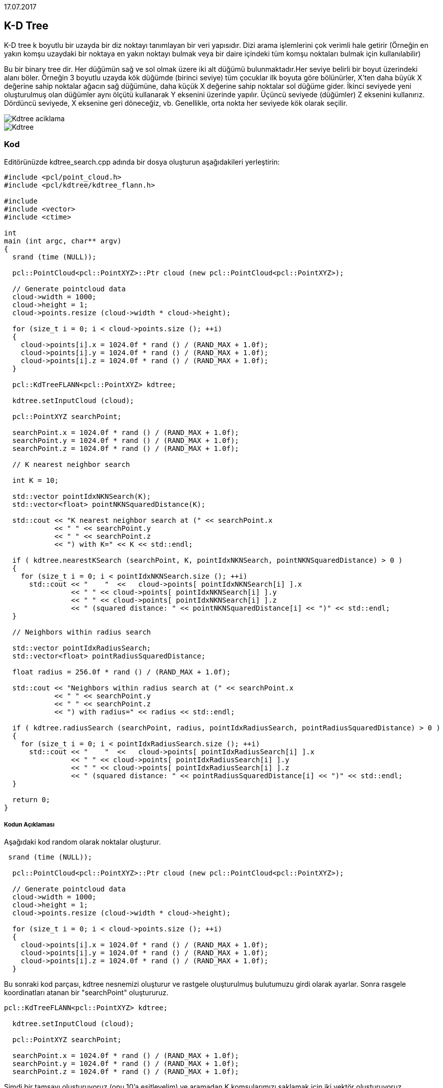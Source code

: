 17.07.2017

== K-D Tree
K-D tree k boyutlu bir uzayda bir diz noktayı tanımlayan bir veri yapısıdır. Dizi arama işlemlerini çok verimli hale getirir (Örneğin en yakın komşu uzaydaki bir noktaya en yakın noktayı bulmak veya bir daire içindeki tüm komşu noktaları bulmak için kullanılabilir)

Bu bir binary tree dir. Her düğümün sağ ve sol olmak üzere iki alt düğümü bulunmaktadır.Her seviye belirli bir boyut üzerindeki alanı böler. Örneğin 3 boyutlu uzayda kök düğümde (birinci seviye) tüm çocuklar ilk boyuta göre bölünürler, X'ten daha büyük X değerine sahip noktalar ağacın sağ düğümüne, daha küçük X değerine sahip noktalar sol düğüme gider. İkinci seviyede yeni oluşturulmuş olan düğümler aynı ölçütü kullanarak Y eksenini üzerinde yapılır. Üçüncü seviyede (düğümler) Z eksenini kullanırız. Dördüncü seviyede, X eksenine geri döneceğiz, vb. Genellikle, orta nokta her seviyede kök olarak seçilir. 

image::Kdtree_aciklama.png[]
image::Kdtree.gif[]

=== Kod

Editörünüzde kdtree_search.cpp adında bir dosya oluşturun aşağıdakileri yerleştirin:
[source,c++]
----
#include <pcl/point_cloud.h>
#include <pcl/kdtree/kdtree_flann.h>

#include 
#include <vector>
#include <ctime>

int
main (int argc, char** argv)
{
  srand (time (NULL));

  pcl::PointCloud<pcl::PointXYZ>::Ptr cloud (new pcl::PointCloud<pcl::PointXYZ>);

  // Generate pointcloud data
  cloud->width = 1000;
  cloud->height = 1;
  cloud->points.resize (cloud->width * cloud->height);

  for (size_t i = 0; i < cloud->points.size (); ++i)
  {
    cloud->points[i].x = 1024.0f * rand () / (RAND_MAX + 1.0f);
    cloud->points[i].y = 1024.0f * rand () / (RAND_MAX + 1.0f);
    cloud->points[i].z = 1024.0f * rand () / (RAND_MAX + 1.0f);
  }

  pcl::KdTreeFLANN<pcl::PointXYZ> kdtree;

  kdtree.setInputCloud (cloud);

  pcl::PointXYZ searchPoint;

  searchPoint.x = 1024.0f * rand () / (RAND_MAX + 1.0f);
  searchPoint.y = 1024.0f * rand () / (RAND_MAX + 1.0f);
  searchPoint.z = 1024.0f * rand () / (RAND_MAX + 1.0f);

  // K nearest neighbor search

  int K = 10;

  std::vector pointIdxNKNSearch(K);
  std::vector<float> pointNKNSquaredDistance(K);

  std::cout << "K nearest neighbor search at (" << searchPoint.x 
            << " " << searchPoint.y 
            << " " << searchPoint.z
            << ") with K=" << K << std::endl;

  if ( kdtree.nearestKSearch (searchPoint, K, pointIdxNKNSearch, pointNKNSquaredDistance) > 0 )
  {
    for (size_t i = 0; i < pointIdxNKNSearch.size (); ++i)
      std::cout << "    "  <<   cloud->points[ pointIdxNKNSearch[i] ].x 
                << " " << cloud->points[ pointIdxNKNSearch[i] ].y 
                << " " << cloud->points[ pointIdxNKNSearch[i] ].z 
                << " (squared distance: " << pointNKNSquaredDistance[i] << ")" << std::endl;
  }

  // Neighbors within radius search

  std::vector pointIdxRadiusSearch;
  std::vector<float> pointRadiusSquaredDistance;

  float radius = 256.0f * rand () / (RAND_MAX + 1.0f);

  std::cout << "Neighbors within radius search at (" << searchPoint.x 
            << " " << searchPoint.y 
            << " " << searchPoint.z
            << ") with radius=" << radius << std::endl;

  if ( kdtree.radiusSearch (searchPoint, radius, pointIdxRadiusSearch, pointRadiusSquaredDistance) > 0 )
  {
    for (size_t i = 0; i < pointIdxRadiusSearch.size (); ++i)
      std::cout << "    "  <<   cloud->points[ pointIdxRadiusSearch[i] ].x 
                << " " << cloud->points[ pointIdxRadiusSearch[i] ].y 
                << " " << cloud->points[ pointIdxRadiusSearch[i] ].z 
                << " (squared distance: " << pointRadiusSquaredDistance[i] << ")" << std::endl;
  }

  return 0;
}

----

===== Kodun Açıklaması

Aşağıdaki kod random olarak noktalar oluşturur.
[source,c++]
----
 srand (time (NULL));

  pcl::PointCloud<pcl::PointXYZ>::Ptr cloud (new pcl::PointCloud<pcl::PointXYZ>);

  // Generate pointcloud data
  cloud->width = 1000;
  cloud->height = 1;
  cloud->points.resize (cloud->width * cloud->height);

  for (size_t i = 0; i < cloud->points.size (); ++i)
  {
    cloud->points[i].x = 1024.0f * rand () / (RAND_MAX + 1.0f);
    cloud->points[i].y = 1024.0f * rand () / (RAND_MAX + 1.0f);
    cloud->points[i].z = 1024.0f * rand () / (RAND_MAX + 1.0f);
  }
----

Bu sonraki kod parçası, kdtree nesnemizi oluşturur ve rastgele oluşturulmuş bulutumuzu girdi olarak ayarlar. Sonra rasgele koordinatları atanan bir "searchPoint" oluştururuz.
[source,c++]
----
pcl::KdTreeFLANN<pcl::PointXYZ> kdtree;

  kdtree.setInputCloud (cloud);

  pcl::PointXYZ searchPoint;

  searchPoint.x = 1024.0f * rand () / (RAND_MAX + 1.0f);
  searchPoint.y = 1024.0f * rand () / (RAND_MAX + 1.0f);
  searchPoint.z = 1024.0f * rand () / (RAND_MAX + 1.0f);
----

Şimdi bir tamsayı oluşturuyoruz (onu 10'a eşitleyelim) ve aramadan K komşularımızı saklamak için iki vektör oluşturuyoruz.
[source,c++]
----
  // K nearest neighbor search

  int K = 10;

  std::vector pointIdxNKNSearch(K);
  std::vector<float> pointNKNSquaredDistance(K);

  std::cout << "K nearest neighbor search at (" << searchPoint.x 
            << " " << searchPoint.y 
            << " " << searchPoint.z
            << ") with K=" << K << std::endl;
----

KdTree miz bizim daha önce oluşturmuş olduğumuz vektörde saklanmış olan  rastgele “Searchpoint”  10  en yakın yakın komşunun yerlerini yazdırır 0'dan fazla yakın komşuları döndürür.
[source,c++]
----
 if ( kdtree.nearestKSearch (searchPoint, K, pointIdxNKNSearch, pointNKNSquaredDistance) > 0 )
  {
    for (size_t i = 0; i < pointIdxNKNSearch.size (); ++i)
      std::cout << "    "  <<   cloud->points[ pointIdxNKNSearch[i] ].x 
                << " " << cloud->points[ pointIdxNKNSearch[i] ].y 
                << " " << cloud->points[ pointIdxNKNSearch[i] ].z 
                << " (squared distance: " << pointNKNSquaredDistance[i] << ")" << std::endl;
  }
----

Şimdi bazı (rastgele oluşturulmuş) yarıçap içinde verilen "searchPoint" e komşuları bulmamızı göstermektedir. Komşularımız hakkında bilgi depolamak için yine 2 vektör oluşturuyoruz.
[source,c++]
----
// Neighbors within radius search

  std::vector pointIdxRadiusSearch;
  std::vector<float> pointRadiusSquaredDistance;

  float radius = 256.0f * rand () / (RAND_MAX + 1.0f);
----

Daha önce olduğu gibi, KdTree'imiz belirtilen yarıçap içerisinde 0'dan fazla komşu bulursa, vektörlerimizde saklanan bu noktaların koordinatlarını yazdırır.
[source,c++]
----
 if ( kdtree.radiusSearch (searchPoint, radius, pointIdxRadiusSearch, pointRadiusSquaredDistance) > 0 )
  {
    for (size_t i = 0; i < pointIdxRadiusSearch.size (); ++i)
      std::cout << "    "  <<   cloud->points[ pointIdxRadiusSearch[i] ].x 
                << " " << cloud->points[ pointIdxRadiusSearch[i] ].y 
                << " " << cloud->points[ pointIdxRadiusSearch[i] ].z 
                << " (squared distance: " << pointRadiusSquaredDistance[i] << ")" << std::endl;
  }
----

===== Derleme Ve Çalıştırma
Aşağıdaki komutları CMakeLists.txt dosyamıza ekleyelim.
[source,c++]
----
cmake_minimum_required(VERSION 2.8 FATAL_ERROR)

project(kdtree_search)

find_package(PCL 1.2 REQUIRED)

include_directories(${PCL_INCLUDE_DIRS})
link_directories(${PCL_LIBRARY_DIRS})
add_definitions(${PCL_DEFINITIONS})

add_executable (kdtree_search kdtree_search.cpp)
target_link_libraries (kdtree_search ${PCL_LIBRARIES})
----

Şimdi yütütülebilir dosyamızı çalıştıralım
[source,c++]
----
$ ./kdtree_search

----
Sonuç olarak şöyle bi çıktı elde ederiz
[source,java]
----
K nearest neighbor search at (455.807 417.256 406.502) with K=10
  494.728 371.875 351.687 (squared distance: 6578.99)
  506.066 420.079 478.278 (squared distance: 7685.67)
  368.546 427.623 416.388 (squared distance: 7819.75)
  474.832 383.041 323.293 (squared distance: 8456.34)
  470.992 334.084 468.459 (squared distance: 10986.9)
  560.884 417.637 364.518 (squared distance: 12803.8)
  466.703 475.716 306.269 (squared distance: 13582.9)
  456.907 336.035 304.529 (squared distance: 16996.7)
  452.288 387.943 279.481 (squared distance: 17005.9)
  476.642 410.422 268.057 (squared distance: 19647.9)
Neighbors within radius search at (455.807 417.256 406.502) with radius=225.932
  494.728 371.875 351.687 (squared distance: 6578.99)
  506.066 420.079 478.278 (squared distance: 7685.67)
  368.546 427.623 416.388 (squared distance: 7819.75)
  474.832 383.041 323.293 (squared distance: 8456.34)
  470.992 334.084 468.459 (squared distance: 10986.9)
  560.884 417.637 364.518 (squared distance: 12803.8)
  466.703 475.716 306.269 (squared distance: 13582.9)
  456.907 336.035 304.529 (squared distance: 16996.7)
  452.288 387.943 279.481 (squared distance: 17005.9)
  476.642 410.422 268.057 (squared distance: 19647.9)
  499.429 541.532 351.35 (squared distance: 20389)
  574.418 452.961 334.7 (squared distance: 20498.9)
  336.785 391.057 488.71 (squared distance: 21611)
  319.765 406.187 350.955 (squared distance: 21715.6)
  528.89 289.583 378.979 (squared distance: 22399.1)
  504.509 459.609 541.732 (squared distance: 22452.8)
  539.854 349.333 300.395 (squared distance: 22936.3)
  548.51 458.035 292.812 (squared distance: 23182.1)
  546.284 426.67 535.989 (squared distance: 25041.6)
  577.058 390.276 508.597 (squared distance: 25853.1)
  543.16 458.727 276.859 (squared distance: 26157.5)
  613.997 387.397 443.207 (squared distance: 27262.7)
  608.235 467.363 327.264 (squared distance: 32023.6)
  506.842 591.736 391.923 (squared distance: 33260.3)
  529.842 475.715 241.532 (squared distance: 36113.7)
  485.822 322.623 244.347 (squared distance: 36150.5)
  362.036 318.014 269.201 (squared distance: 37493.6)
  493.806 600.083 462.742 (squared distance: 38032.3)
  392.315 368.085 585.37 (squared distance: 38442.9)
  303.826 428.659 533.642 (squared distance: 39392.8)
  616.492 424.551 289.524 (squared distance: 39556.8)
  320.563 333.216 278.242 (squared distance: 41804.5)
  646.599 502.256 424.46 (squared distance: 43948.8)
  556.202 325.013 568.252 (squared distance: 44751)
  291.27 497.352 515.938 (squared distance: 45463.9)
  286.483 322.401 495.377 (squared distance: 45567.2)
  367.288 550.421 550.551 (squared distance: 46318.6)
  595.122 582.77 394.894 (squared distance: 46938.1)
  256.784 499.401 379.931 (squared distance: 47064.1)
  430.782 230.854 293.829 (squared distance: 48067.2)
  261.051 486.593 329.854 (squared distance: 48612.7)
  602.061 327.892 545.269 (squared distance: 48632.4)
  347.074 610.994 395.622 (squared distance: 49475.6)
  482.876 284.894 583.888 (squared distance: 49718.6)
  356.962 247.285 514.959 (squared distance: 50423.7)
  282.065 509.488 516.216 (squared distance: 50730.4)
----

* Girişler: Noktalar, yarıçap | Komşu sayısı 
* Çıktılar: Nokta indisleri, Kare uzaklıkları

== OCTree
K-d tree gibi, oktree, aramalarda yararlı olan hiyerarşik bir ağaç veri yapısıdır, ancak aynı zamanda sıkıştırma veya aşağı örnekleme de vardır. Her oktree düğüm sekiz alt düğüme sahiptir ya da hiç sahip değildir. Kök düğüm tüm noktaları kapsülleyen bir kübik sınırlama kutusu tanımlar. Her seviyede, artan bir voksel çözünürlüğe neden olan 2 faktörü ile bölünür. Böylelikle, belirli bölgelere seçici bir şekilde daha fazla çözünürlük verebiliriz.  
  

== PCL Kütüphanesi Octree Kodunun Çalıştırılması

Daha önceden anlatıldığı gibi PCL kütüphanesi kurulduktan sonra bir octree kodunun çalıştırılması için aşağıdaki işlemler yapılmalıdır.

* Herhangibir klasörde bir diziinoluşturarak bu dizine gidiyoruz.
* Burada build adında bir klasörü aşağıdaki gibi oluşturuyoruz.

[source,]
----
mkdir build
----

* Daha sonra oluşturulan klasörün içine cloud_viewer.cpp CMakeLists.txt ve https://sourceforge.net/projects/pointclouds/files/PCD%20datasets/[Bu linkteki] örnek pcd uzantılı pcl dataseti indirilerek atıyoruz.

CMakeLists.txt’nin içeriği  

[source,java]
----
cmake_minimum_required(VERSION 2.8 FATAL_ERROR)

project(cloud_viewer)

find_package(PCL 1.2 REQUIRED)

include_directories(${PCL_INCLUDE_DIRS})
link_directories(${PCL_LIBRARY_DIRS})
add_definitions(${PCL_DEFINITIONS})

add_executable (cloud_viewer cloud_viewer.cpp)
target_link_libraries (cloud_viewer ${PCL_LIBRARIES})
----

cloud_viewer.cpp dosyasının içeriği  
[source,java]
----
#include <pcl/visualization/cloud_viewer.h>
#include 
#include <pcl/io/io.h>
#include <pcl/io/pcd_io.h>
/////////////////////
#include <pcl/point_cloud.h>
#include <pcl/point_types.h>
#include <pcl/io/openni_grabber.h>
#include <pcl/visualization/cloud_viewer.h>

#include <pcl/compression/octree_pointcloud_compression.h>
#include <stdio.h>
#include <sstream>
#include <stdlib.h>

#include <pcl/octree/octree.h>
#include <vector>
#include <ctime>

using namespace std;
int user_data;

void viewerOneOff (pcl::visualization::PCLVisualizer& viewer)
{
    viewer.setBackgroundColor (1.0, 0.5, 1.0);
    pcl::PointXYZ o;
    o.x = 1.0;
    o.y = 0;
    o.z = 0;
    viewer.addSphere (o, 0.25, "sphere", 0);
    std::cout << "i only run once" << std::endl;

}

void viewerPsycho (pcl::visualization::PCLVisualizer& viewer)
{
    static unsigned count = 0;
    std::stringstream ss;
    ss << "Once per viewer loop: " << count++;
    viewer.removeShape ("text", 0);
    viewer.addText (ss.str(), 200, 300, "text", 0);

    //FIXME: possible race condition here:
    user_data++;
}

int
main ()
{

    bool showStatistics = true;
    pcl::io::OctreePointCloudCompression<pcl::PointXYZRGBA>* PointCloudEncoder;
    pcl::io::OctreePointCloudCompression<pcl::PointXYZRGBA>* PointCloudDecoder;

    pcl::io::compression_Profiles_e compressionProfile = pcl::io::LOW_RES_OFFLINE_COMPRESSION_WITH_COLOR;

    // instantiate point cloud compression for encoding and decoding
    PointCloudEncoder = new pcl::io::OctreePointCloudCompression<pcl::PointXYZRGBA> (compressionProfile, showStatistics);
    PointCloudDecoder = new pcl::io::OctreePointCloudCompression<pcl::PointXYZRGBA> ();

    pcl::PointCloud<pcl::PointXYZRGBA>::Ptr cloud (new pcl::PointCloud<pcl::PointXYZRGBA>);
    pcl::io::loadPCDFile ("/home/yapbenzet/Documents/Untitled Folder/samp23-utm-ground.pcd", *cloud);

    pcl::visualization::CloudViewer viewer("Cloud Viewer");

      std::stringstream compressedData;

      pcl::PointCloud<pcl::PointXYZRGBA>::Ptr cloudOut (new pcl::PointCloud<pcl::PointXYZRGBA> ());

// datayı sıkıştırmak için kullanılıyor.
      PointCloudEncoder->encodePointCloud (cloud, compressedData);

      PointCloudDecoder->decodePointCloud (compressedData, cloudOut);

// Octree için aşağıdaki yorum satırlarını aktif edip yukarıdaki 2 satırı yorum satırı yapmalıyız.

 /*float resolution = 128.0f;

 	 pcl::octree::OctreePointCloudSearch<pcl::PointXYZRGBA> octree (resolution);

 	 octree.setInputCloud (cloud);
 	 octree.addPointsFromInputCloud ();*/

viewer.showCloud (cloud);

    viewer.runOnVisualizationThreadOnce (viewerOneOff);

    viewer.runOnVisualizationThread (viewerPsycho);
    while (!viewer.wasStopped ())
    {
    	user_data++;
    }
    return 0;
}
----

cmake ve make işlemlerini yapıyoruz.
[source,]
----
cmake ..
make
----
Son olarak oluşturulan görünüm dosyasını çalıştırıyoruz ve aşağıdaki gibi bir çıktı elde ediyoruz.
[source,]
----
./cloud_viewer
----

image::octree.png[]








